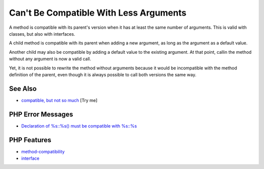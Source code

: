 .. _can't-be-compatible-with-less-arguments:

Can't Be Compatible With Less Arguments
---------------------------------------

.. meta::
	:description:
		Can't Be Compatible With Less Arguments: A method is compatible with its parent's version when it has at least the same number of arguments.
	:twitter:card: summary_large_image
	:twitter:site: @exakat
	:twitter:title: Can't Be Compatible With Less Arguments
	:twitter:description: Can't Be Compatible With Less Arguments: A method is compatible with its parent's version when it has at least the same number of arguments
	:twitter:creator: @exakat
	:twitter:image:src: https://php-tips.readthedocs.io/en/latest/_images/cantBeBackCompatible.png
	:og:image: https://php-tips.readthedocs.io/en/latest/_images/cantBeBackCompatible.png
	:og:title: Can't Be Compatible With Less Arguments
	:og:type: article
	:og:description: A method is compatible with its parent's version when it has at least the same number of arguments
	:og:url: https://php-tips.readthedocs.io/en/latest/tips/cantBeBackCompatible.html
	:og:locale: en

.. raw:: html

	<script type="application/ld+json">{"@context":"https:\/\/schema.org","@graph":[{"@type":"WebPage","@id":"https:\/\/php-tips.readthedocs.io\/en\/latest\/tips\/cantBeBackCompatible.html","url":"https:\/\/php-tips.readthedocs.io\/en\/latest\/tips\/cantBeBackCompatible.html","name":"Can't Be Compatible With Less Arguments","isPartOf":{"@id":"https:\/\/www.exakat.io\/"},"datePublished":"Tue, 02 Sep 2025 05:25:58 +0000","dateModified":"Tue, 02 Sep 2025 05:25:58 +0000","description":"A method is compatible with its parent's version when it has at least the same number of arguments","inLanguage":"en-US","potentialAction":[{"@type":"ReadAction","target":["https:\/\/php-tips.readthedocs.io\/en\/latest\/tips\/cantBeBackCompatible.html"]}]},{"@type":"WebSite","@id":"https:\/\/www.exakat.io\/","url":"https:\/\/www.exakat.io\/","name":"Exakat","description":"Smart PHP static analysis","inLanguage":"en-US"}]}</script>

A method is compatible with its parent's version when it has at least the same number of arguments. This is valid with classes, but also with interfaces.

A child method is compatible with its parent when adding a new argument, as long as the argument as a default value.

Another child may also be compatible by adding a default value to the existing argument. At that point, callin the method without any argument is now a valid call.

Yet, it is not possible to rewrite the method without arguments because it would be incompatible with the method definition of the parent, even though it is always possible to call both versions the same way.

.. image:: ../images/cantBeBackCompatible.png

See Also
________

* `compatible, but not so much <https://3v4l.org/u4p3g>`_ [Try me]


PHP Error Messages
__________________

* `Declaration of %s::%s() must be compatible with %s::%s <https://php-errors.readthedocs.io/en/latest/messages/declaration-of-%25s%3A%3A%25s%28%29-must-be-compatible-with-%25s%3A%3A%25s%28%29.html>`_



PHP Features
____________

* `method-compatibility <https://php-dictionary.readthedocs.io/en/latest/dictionary/method-compatibility.ini.html>`_

* `interface <https://php-dictionary.readthedocs.io/en/latest/dictionary/interface.ini.html>`_


